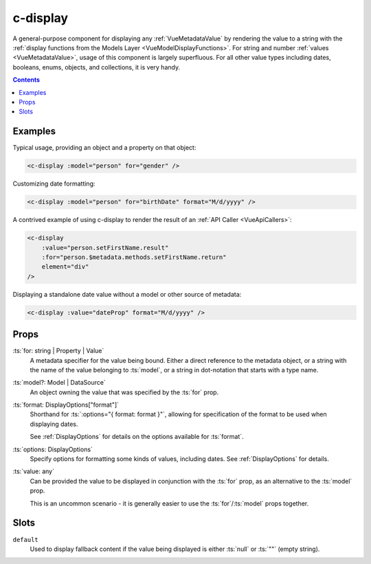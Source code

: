 
.. _c-display:

c-display
=========

.. MARKER:summary

A general-purpose component for displaying any :ref:`VueMetadataValue` by rendering the value to a string with the :ref:`display functions from the Models Layer <VueModelDisplayFunctions>`. For string and number :ref:`values <VueMetadataValue>`, usage of this component is largely superfluous. For all other value types including dates, booleans, enums, objects, and collections, it is very handy.

.. MARKER:summary-end


.. contents:: Contents
    :local:

Examples
--------

Typical usage, providing an object and a property on that object:

.. code-block:: sfc

    <c-display :model="person" for="gender" />

Customizing date formatting:

.. code-block:: sfc

    <c-display :model="person" for="birthDate" format="M/d/yyyy" />

A contrived example of using c-display to render the result of an :ref:`API Caller <VueApiCallers>`:

.. code-block:: sfc

    <c-display 
        :value="person.setFirstName.result" 
        :for="person.$metadata.methods.setFirstName.return" 
        element="div"
    />

Displaying a standalone date value without a model or other source of metadata:

.. code-block:: sfc

    <c-display :value="dateProp" format="M/d/yyyy" />

Props
-----

:ts:`for: string | Property | Value`
    A metadata specifier for the value being bound. Either a direct reference to the metadata object, or a string with the name of the value belonging to :ts:`model`, or a string in dot-notation that starts with a type name.

:ts:`model?: Model | DataSource`
    An object owning the value that was specified by the :ts:`for` prop.

:ts:`format: DisplayOptions["format"]`
    Shorthand for :ts:`:options="{ format: format }"`, allowing for specification of the format to be used when displaying dates.

    See :ref:`DisplayOptions` for details on the options available for :ts:`format`.

:ts:`options: DisplayOptions`
    Specify options for formatting some kinds of values, including dates. See :ref:`DisplayOptions` for details.

:ts:`value: any`
    Can be provided the value to be displayed in conjunction with the :ts:`for` prop, as an alternative to the :ts:`model` prop.

    This is an uncommon scenario - it is generally easier to use the :ts:`for`/:ts:`model` props together.

Slots
-----

``default``
    Used to display fallback content if the value being displayed is either :ts:`null` or :ts:`""` (empty string).


